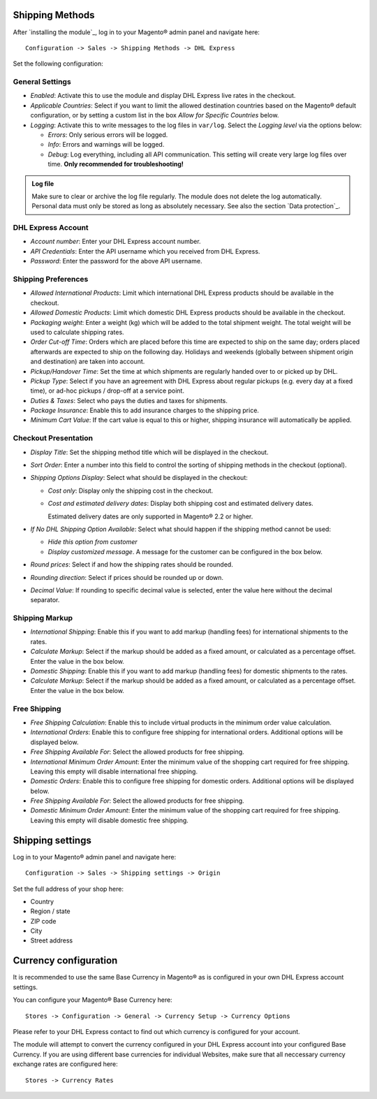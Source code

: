 Shipping Methods
----------------

After `installing the module`_, log in to your Magento® admin panel and navigate here:

::

    Configuration -> Sales -> Shipping Methods -> DHL Express

Set the following configuration:

General Settings
~~~~~~~~~~~~~~~~

* *Enabled*: Activate this to use the module and display DHL Express live rates in the checkout.
* *Applicable Countries*: Select if you want to limit the allowed destination
  countries based on the Magento® default configuration, or by setting a custom list in
  the box *Allow for Specific Countries* below.
* *Logging*: Activate this to write messages to the log files in ``var/log``. Select the
  *Logging level* via the options below:

  * *Errors*: Only serious errors will be logged.
  * *Info*: Errors and warnings will be logged.
  * *Debug*: Log everything, including all API communication. This setting will create very
    large log files over time. **Only recommended for troubleshooting!**

.. admonition:: Log file

   Make sure to clear or archive the log file regularly. The module does not delete the log
   automatically. Personal data must only be stored as long as absolutely necessary. See also
   the section `Data protection`_.

DHL Express Account
~~~~~~~~~~~~~~~~~~~

* *Account number*: Enter your DHL Express account number.
* *API Credentials*: Enter the API username which you received from DHL Express.
* *Password*: Enter the password for the above API username.

.. raw:: pdf

   PageBreak

Shipping Preferences
~~~~~~~~~~~~~~~~~~~~

* *Allowed International Products*: Limit which international DHL Express products should be
  available in the checkout.
* *Allowed Domestic Products*: Limit which domestic DHL Express products should be available in
  the checkout.
* *Packaging weight*: Enter a weight (kg) which will be added to the total shipment weight. The total
  weight will be used to calculate shipping rates.
* *Order Cut-off Time*: Orders which are placed before this time are expected to ship on the same
  day; orders placed afterwards are expected to ship on the following day. Holidays and weekends
  (globally between shipment origin and destination) are taken into account.
* *Pickup/Handover Time*: Set the time at which shipments are regularly handed over to or picked
  up by DHL.
* *Pickup Type*: Select if you have an agreement with DHL Express about regular pickups
  (e.g. every day at a fixed time), or ad-hoc pickups / drop-off at a service point.
* *Duties & Taxes*: Select who pays the duties and taxes for shipments.
* *Package Insurance*: Enable this to add insurance charges to the shipping price.
* *Minimum Cart Value*: If the cart value is equal to this or higher, shipping insurance will
  automatically be applied.

Checkout Presentation
~~~~~~~~~~~~~~~~~~~~~

* *Display Title*: Set the shipping method title which will be displayed in the checkout.
* *Sort Order*: Enter a number into this field to control the sorting of shipping methods
  in the checkout (optional).
* *Shipping Options Display*: Select what should be displayed in the checkout:

  * *Cost only*: Display only the shipping cost in the checkout.
  * *Cost and estimated delivery dates*: Display both shipping cost and estimated delivery dates.

    Estimated delivery dates are only supported in Magento® 2.2 or higher.

* *If No DHL Shipping Option Available*: Select what should happen if the shipping method
  cannot be used:
  
  * *Hide this option from customer*
  * *Display customized message*. A message for the customer can be configured in the box below.

* *Round prices*: Select if and how the shipping rates should be rounded.
* *Rounding direction*: Select if prices should be rounded up or down.
* *Decimal Value*: If rounding to specific decimal value is selected, enter the value here without
  the decimal separator.

.. raw:: pdf

   PageBreak


Shipping Markup
~~~~~~~~~~~~~~~

* *International Shipping*: Enable this if you want to add markup (handling fees) for international
  shipments to the rates.
* *Calculate Markup*: Select if the markup should be added as a fixed amount, or
  calculated as a percentage offset. Enter the value in the box below.
* *Domestic Shipping*: Enable this if you want to add markup (handling fees) for domestic
  shipments to the rates.
* *Calculate Markup*: Select if the markup should be added as a fixed amount, or
  calculated as a percentage offset. Enter the value in the box below.

Free Shipping
~~~~~~~~~~~~~

* *Free Shipping Calculation*: Enable this to include virtual products in the minimum order value calculation.
* *International Orders*: Enable this to configure free shipping for international orders.
  Additional options will be displayed below.
* *Free Shipping Available For*: Select the allowed products for free shipping.
* *International Minimum Order Amount*: Enter the minimum value of the shopping cart required
  for free shipping. Leaving this empty will disable international free shipping.

* *Domestic Orders*: Enable this to configure free shipping for domestic orders.
  Additional options will be displayed below.
* *Free Shipping Available For*: Select the allowed products for free shipping.
* *Domestic Minimum Order Amount*: Enter the minimum value of the shopping cart required
  for free shipping. Leaving this empty will disable domestic free shipping.


.. raw:: pdf

   PageBreak

Shipping settings
-----------------

Log in to your Magento® admin panel and navigate here:

::

    Configuration -> Sales -> Shipping settings -> Origin

Set the full address of your shop here:

* Country
* Region / state
* ZIP code
* City
* Street address

Currency configuration
----------------------

It is recommended to use the same Base Currency in Magento® as is
configured in your own DHL Express account settings.

You can configure your Magento® Base Currency here:

::

    Stores -> Configuration -> General -> Currency Setup -> Currency Options

.. image:: images/admin_base_currency.png
   :scale: 200%

Please refer to your DHL Express contact to find out which currency is
configured for your account.

The module will attempt to convert the currency configured in your DHL
Express account into your configured Base Currency. If you are using different base currencies
for individual Websites, make sure that all neccessary currency exchange rates
are configured here:

::

    Stores -> Currency Rates

.. image:: images/admin_currency_rates.png
   :scale: 100%
